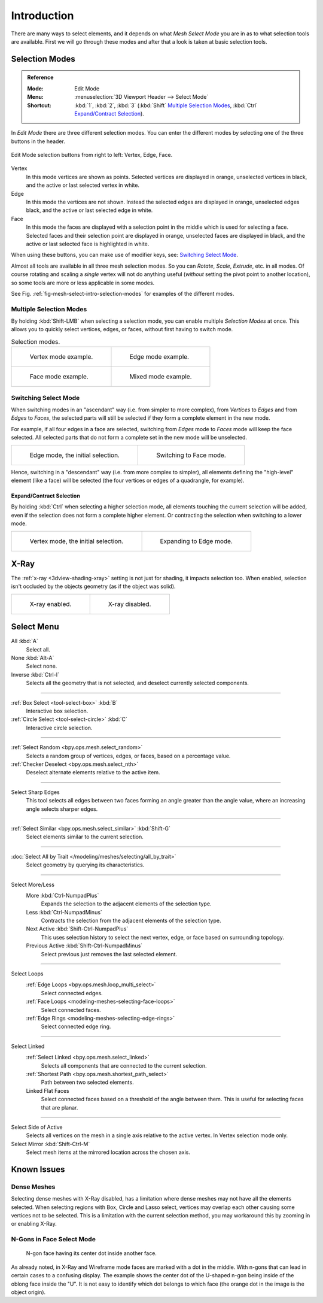 
************
Introduction
************

There are many ways to select elements, and it depends on what *Mesh Select Mode*
you are in as to what selection tools are available.
First we will go through these modes and after that a look is taken at basic selection tools.


.. _bpy.types.ToolSettings.mesh_select_mode:

Selection Modes
===============

.. admonition:: Reference
   :class: refbox

   :Mode:      Edit Mode
   :Menu:      :menuselection:`3D Viewport Header --> Select Mode`
   :Shortcut:  :kbd:`1`, :kbd:`2`, :kbd:`3`
               (:kbd:`Shift` `Multiple Selection Modes`_,
               :kbd:`Ctrl` `Expand/Contract Selection`_).

In *Edit Mode* there are three different selection modes.
You can enter the different modes by selecting one of the three buttons in the header.

.. figure:: /images/modeling_meshes_selecting_introduction_mode-buttons.png
   :align: center

   Edit Mode selection buttons from right to left: Vertex, Edge, Face.

Vertex
   In this mode vertices are shown as points.
   Selected vertices are displayed in orange, unselected vertices in black,
   and the active or last selected vertex in white.
Edge
   In this mode the vertices are not shown.
   Instead the selected edges are displayed in orange,
   unselected edges black, and the active or last selected edge in white.
Face
   In this mode the faces are displayed with a selection point in the middle which is used for selecting a face.
   Selected faces and their selection point are displayed in orange,
   unselected faces are displayed in black, and the active or last selected face is highlighted in white.

When using these buttons, you can make use of modifier keys, see: `Switching Select Mode`_.

Almost all tools are available in all three mesh selection modes.
So you can *Rotate*, *Scale*, *Extrude*, etc. in all modes.
Of course rotating and scaling a *single* vertex will not do anything useful
(*without* setting the pivot point to another location), so some tools
are more or less applicable in some modes.

See Fig. :ref:`fig-mesh-select-intro-selection-modes` for examples of the different modes.


Multiple Selection Modes
------------------------

By holding :kbd:`Shift-LMB` when selecting a selection mode,
you can enable multiple *Selection Modes* at once.
This allows you to quickly select vertices, edges, or faces,
without first having to switch mode.

.. _fig-mesh-select-intro-selection-modes:

.. list-table:: Selection modes.

   * - .. figure:: /images/modeling_meshes_selecting_introduction_vertex-mode-example.png
          :width: 310px

          Vertex mode example.

     - .. figure:: /images/modeling_meshes_selecting_introduction_edge-mode-example.png
          :width: 310px

          Edge mode example.

   * - .. figure:: /images/modeling_meshes_selecting_introduction_face-mode-example.png
          :width: 310px

          Face mode example.

     - .. figure:: /images/modeling_meshes_selecting_introduction_mixed-mode-example.png
          :width: 310px

          Mixed mode example.


Switching Select Mode
---------------------

When switching modes in an "ascendant" way (i.e. from simpler to more complex),
from *Vertices* to *Edges* and from *Edges* to *Faces*,
the selected parts will still be selected if they form a complete element in the new mode.

For example, if all four edges in a face are selected,
switching from *Edges* mode to *Faces* mode will keep the face selected.
All selected parts that do not form a complete set in the new mode will be unselected.

.. list-table::

   * - .. figure:: /images/modeling_meshes_selecting_introduction_edge-mode-example.png
          :width: 310px

          Edge mode, the initial selection.

     - .. figure:: /images/modeling_meshes_selecting_introduction_face-mode-switched-from-edge.png
          :width: 310px

          Switching to Face mode.

Hence, switching in a "descendant" way (i.e. from more complex to simpler),
all elements defining the "high-level" element (like a face) will be selected
(the four vertices or edges of a quadrangle, for example).


Expand/Contract Selection
^^^^^^^^^^^^^^^^^^^^^^^^^

By holding :kbd:`Ctrl` when selecting a higher selection mode,
all elements touching the current selection will be added,
even if the selection does not form a complete higher element.
Or contracting the selection when switching to a lower mode.

.. list-table::

   * - .. figure:: /images/modeling_meshes_selecting_introduction_vertex-mode-example.png
          :width: 310px

          Vertex mode, the initial selection.

     - .. figure:: /images/modeling_meshes_selecting_introduction_edge-mode-expanding-from-vertex.png
          :width: 310px

          Expanding to Edge mode.


X-Ray
=====

The :ref:`x-ray <3dview-shading-xray>` setting is not just for shading, it impacts selection too.
When enabled, selection isn't occluded by the objects geometry (as if the object was solid).

.. list-table::

   * - .. figure:: /images/modeling_meshes_selecting_introduction_limit-selection-to-visible-off.png
          :width: 310px

          X-ray enabled.

     - .. figure:: /images/modeling_meshes_selecting_introduction_limit-selection-to-visible-on.png
          :width: 310px

          X-ray disabled.


Select Menu
===========

All :kbd:`A`
   Select all.
None :kbd:`Alt-A`
   Select none.
Inverse :kbd:`Ctrl-I`
   Selects all the geometry that is not selected, and deselect currently selected components.

------------------------

:ref:`Box Select <tool-select-box>` :kbd:`B`
   Interactive box selection.
:ref:`Circle Select <tool-select-circle>` :kbd:`C`
   Interactive circle selection.

------------------------

:ref:`Select Random <bpy.ops.mesh.select_random>`
   Selects a random group of vertices, edges, or faces, based on a percentage value.
:ref:`Checker Deselect <bpy.ops.mesh.select_nth>`
   Deselect alternate elements relative to the active item.

------------------------

Select Sharp Edges
   This tool selects all edges between two faces forming an angle greater than the angle value,
   where an increasing angle selects sharper edges.

------------------------

:ref:`Select Similar <bpy.ops.mesh.select_similar>` :kbd:`Shift-G`
   Select elements similar to the current selection.

------------------------

:doc:`Select All by Trait </modeling/meshes/selecting/all_by_trait>`
   Select geometry by querying its characteristics.

------------------------

Select More/Less
   More :kbd:`Ctrl-NumpadPlus`
      Expands the selection to the adjacent elements of the selection type.
   Less :kbd:`Ctrl-NumpadMinus`
      Contracts the selection from the adjacent elements of the selection type.
   Next Active :kbd:`Shift-Ctrl-NumpadPlus`
      This uses selection history to select the next vertex, edge, or face based on surrounding topology.
   Previous Active :kbd:`Shift-Ctrl-NumpadMinus`
      Select previous just removes the last selected element.

------------------------

Select Loops
   :ref:`Edge Loops <bpy.ops.mesh.loop_multi_select>`
      Select connected edges.
   :ref:`Face Loops <modeling-meshes-selecting-face-loops>`
      Select connected faces.
   :ref:`Edge Rings <modeling-meshes-selecting-edge-rings>`
      Select connected edge ring.

------------------------

Select Linked
   :ref:`Select Linked <bpy.ops.mesh.select_linked>`
      Selects all components that are connected to the current selection.
   :ref:`Shortest Path <bpy.ops.mesh.shortest_path_select>`
      Path between two selected elements.
   Linked Flat Faces
      Select connected faces based on a threshold of the angle between them.
      This is useful for selecting faces that are planar.

------------------------

Select Side of Active
   Selects all vertices on the mesh in a single axis relative to the active vertex.
   In Vertex selection mode only.
Select Mirror :kbd:`Shift-Ctrl-M`
   Select mesh items at the mirrored location across the chosen axis.


Known Issues
============

Dense Meshes
------------

Selecting dense meshes with X-Ray disabled, has a limitation where dense meshes may not have
all the elements selected.
When selecting regions with Box, Circle and Lasso select, vertices may overlap each other causing
some vertices not to be selected.
This is a limitation with the current selection method, you may workaround this by zooming in or enabling X-Ray.


N-Gons in Face Select Mode
--------------------------

.. figure:: /images/modeling_meshes_selecting_introduction_face-mode-ngon-visual-problem.png

   N-gon face having its center dot inside another face.

As already noted, in X-Ray and Wireframe mode faces are marked with a dot in the middle.
With n-gons that can lead in certain cases to a confusing display.
The example shows the center dot of the U-shaped n-gon being inside of the oblong face inside the "U".
It is not easy to identify which dot belongs to which face (the orange dot in the image is the object origin).
